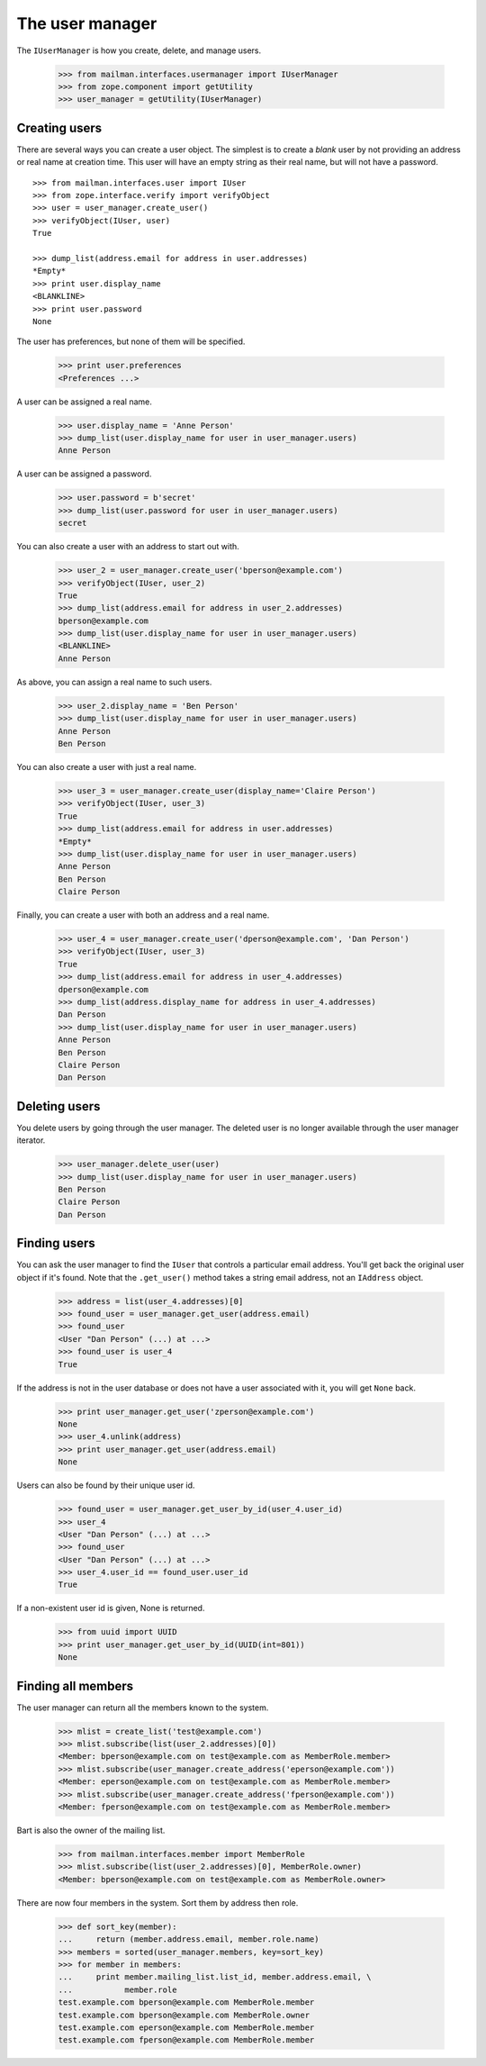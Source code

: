 ================
The user manager
================

The ``IUserManager`` is how you create, delete, and manage users.

    >>> from mailman.interfaces.usermanager import IUserManager
    >>> from zope.component import getUtility
    >>> user_manager = getUtility(IUserManager)


Creating users
==============

There are several ways you can create a user object.  The simplest is to
create a `blank` user by not providing an address or real name at creation
time.  This user will have an empty string as their real name, but will not
have a password.
::

    >>> from mailman.interfaces.user import IUser
    >>> from zope.interface.verify import verifyObject
    >>> user = user_manager.create_user()
    >>> verifyObject(IUser, user)
    True

    >>> dump_list(address.email for address in user.addresses)
    *Empty*
    >>> print user.display_name
    <BLANKLINE>
    >>> print user.password
    None

The user has preferences, but none of them will be specified.

    >>> print user.preferences
    <Preferences ...>

A user can be assigned a real name.

    >>> user.display_name = 'Anne Person'
    >>> dump_list(user.display_name for user in user_manager.users)
    Anne Person

A user can be assigned a password.

    >>> user.password = b'secret'
    >>> dump_list(user.password for user in user_manager.users)
    secret

You can also create a user with an address to start out with.

    >>> user_2 = user_manager.create_user('bperson@example.com')
    >>> verifyObject(IUser, user_2)
    True
    >>> dump_list(address.email for address in user_2.addresses)
    bperson@example.com
    >>> dump_list(user.display_name for user in user_manager.users)
    <BLANKLINE>
    Anne Person

As above, you can assign a real name to such users.

    >>> user_2.display_name = 'Ben Person'
    >>> dump_list(user.display_name for user in user_manager.users)
    Anne Person
    Ben Person

You can also create a user with just a real name.

    >>> user_3 = user_manager.create_user(display_name='Claire Person')
    >>> verifyObject(IUser, user_3)
    True
    >>> dump_list(address.email for address in user.addresses)
    *Empty*
    >>> dump_list(user.display_name for user in user_manager.users)
    Anne Person
    Ben Person
    Claire Person

Finally, you can create a user with both an address and a real name.

    >>> user_4 = user_manager.create_user('dperson@example.com', 'Dan Person')
    >>> verifyObject(IUser, user_3)
    True
    >>> dump_list(address.email for address in user_4.addresses)
    dperson@example.com
    >>> dump_list(address.display_name for address in user_4.addresses)
    Dan Person
    >>> dump_list(user.display_name for user in user_manager.users)
    Anne Person
    Ben Person
    Claire Person
    Dan Person


Deleting users
==============

You delete users by going through the user manager.  The deleted user is no
longer available through the user manager iterator.

    >>> user_manager.delete_user(user)
    >>> dump_list(user.display_name for user in user_manager.users)
    Ben Person
    Claire Person
    Dan Person


Finding users
=============

You can ask the user manager to find the ``IUser`` that controls a particular
email address.  You'll get back the original user object if it's found.  Note
that the ``.get_user()`` method takes a string email address, not an
``IAddress`` object.

    >>> address = list(user_4.addresses)[0]
    >>> found_user = user_manager.get_user(address.email)
    >>> found_user
    <User "Dan Person" (...) at ...>
    >>> found_user is user_4
    True

If the address is not in the user database or does not have a user associated
with it, you will get ``None`` back.

    >>> print user_manager.get_user('zperson@example.com')
    None
    >>> user_4.unlink(address)
    >>> print user_manager.get_user(address.email)
    None

Users can also be found by their unique user id.

    >>> found_user = user_manager.get_user_by_id(user_4.user_id)
    >>> user_4
    <User "Dan Person" (...) at ...>
    >>> found_user
    <User "Dan Person" (...) at ...>
    >>> user_4.user_id == found_user.user_id
    True

If a non-existent user id is given, None is returned.

    >>> from uuid import UUID
    >>> print user_manager.get_user_by_id(UUID(int=801))
    None


Finding all members
===================

The user manager can return all the members known to the system.

    >>> mlist = create_list('test@example.com')
    >>> mlist.subscribe(list(user_2.addresses)[0])
    <Member: bperson@example.com on test@example.com as MemberRole.member>
    >>> mlist.subscribe(user_manager.create_address('eperson@example.com'))
    <Member: eperson@example.com on test@example.com as MemberRole.member>
    >>> mlist.subscribe(user_manager.create_address('fperson@example.com'))
    <Member: fperson@example.com on test@example.com as MemberRole.member>

Bart is also the owner of the mailing list.

    >>> from mailman.interfaces.member import MemberRole
    >>> mlist.subscribe(list(user_2.addresses)[0], MemberRole.owner)
    <Member: bperson@example.com on test@example.com as MemberRole.owner>

There are now four members in the system.  Sort them by address then role.

    >>> def sort_key(member):
    ...     return (member.address.email, member.role.name)
    >>> members = sorted(user_manager.members, key=sort_key)
    >>> for member in members:
    ...     print member.mailing_list.list_id, member.address.email, \
    ...           member.role
    test.example.com bperson@example.com MemberRole.member
    test.example.com bperson@example.com MemberRole.owner
    test.example.com eperson@example.com MemberRole.member
    test.example.com fperson@example.com MemberRole.member

